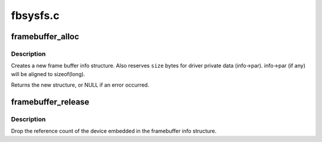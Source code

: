 .. -*- coding: utf-8; mode: rst -*-

=========
fbsysfs.c
=========


.. _`framebuffer_alloc`:

framebuffer_alloc
=================

.. c:function:: struct fb_info *framebuffer_alloc (size_t size, struct device *dev)

    creates a new frame buffer info structure

    :param size_t size:
        size of driver private data, can be zero

    :param struct device \*dev:
        pointer to the device for this fb, this can be NULL



.. _`framebuffer_alloc.description`:

Description
-----------

Creates a new frame buffer info structure. Also reserves ``size`` bytes
for driver private data (info->par). info->par (if any) will be
aligned to sizeof(long).

Returns the new structure, or NULL if an error occurred.



.. _`framebuffer_release`:

framebuffer_release
===================

.. c:function:: void framebuffer_release (struct fb_info *info)

    marks the structure available for freeing

    :param struct fb_info \*info:
        frame buffer info structure



.. _`framebuffer_release.description`:

Description
-----------

Drop the reference count of the device embedded in the
framebuffer info structure.

